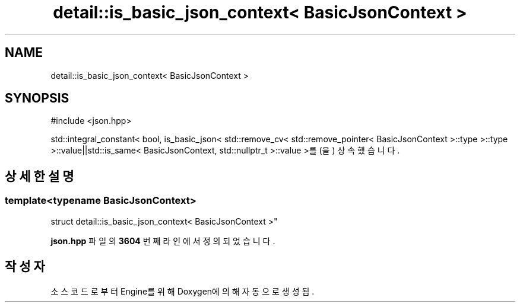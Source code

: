 .TH "detail::is_basic_json_context< BasicJsonContext >" 3 "Version 1.0" "Engine" \" -*- nroff -*-
.ad l
.nh
.SH NAME
detail::is_basic_json_context< BasicJsonContext >
.SH SYNOPSIS
.br
.PP
.PP
\fR#include <json\&.hpp>\fP
.PP
std::integral_constant< bool, is_basic_json< std::remove_cv< std::remove_pointer< BasicJsonContext >::type >::type >::value||std::is_same< BasicJsonContext, std::nullptr_t >::value >를(을) 상속했습니다\&.
.SH "상세한 설명"
.PP 

.SS "template<typename BasicJsonContext>
.br
struct detail::is_basic_json_context< BasicJsonContext >"
.PP
\fBjson\&.hpp\fP 파일의 \fB3604\fP 번째 라인에서 정의되었습니다\&.

.SH "작성자"
.PP 
소스 코드로부터 Engine를 위해 Doxygen에 의해 자동으로 생성됨\&.
